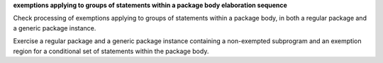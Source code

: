 **exemptions applying to groups of statements within a package body elaboration sequence**

Check processing of exemptions applying to groups of statements within a
package body, in both a regular package and a generic package instance.

Exercise a regular package and a generic package instance
containing a non-exempted subprogram and an exemption region
for a conditional set of statements within the package body.

